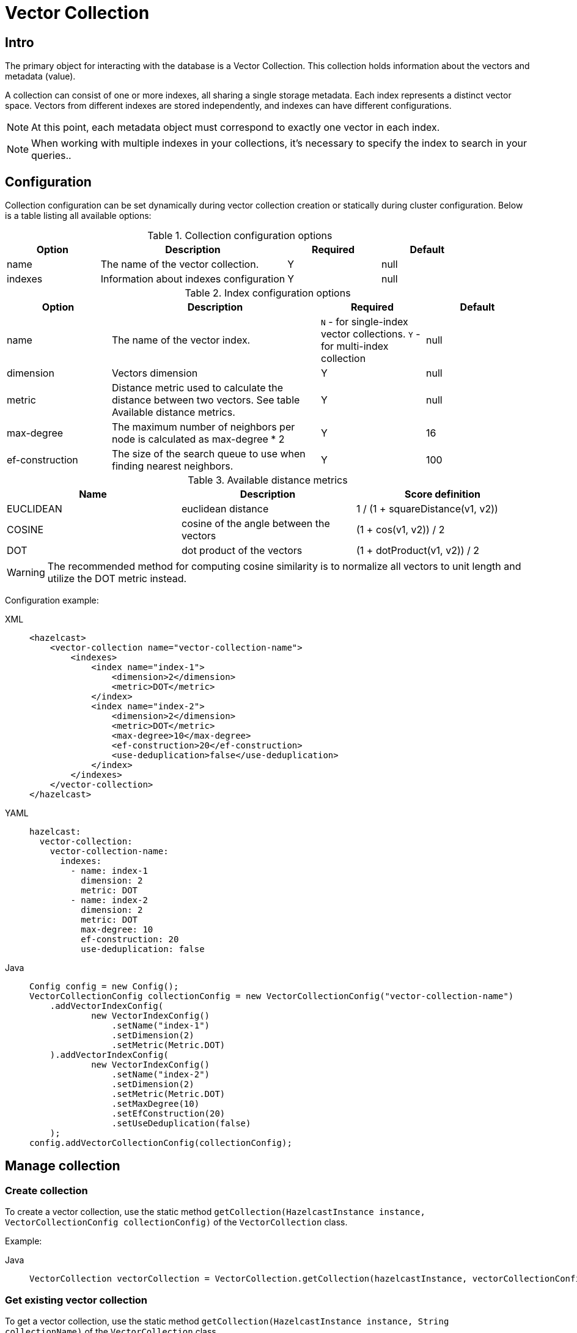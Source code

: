 = Vector Collection

== Intro

The primary object for interacting with the database is a Vector Collection. This collection holds information about the vectors and metadata (value).

A collection can consist of one or more indexes, all sharing a single storage metadata. Each index represents a distinct vector space. Vectors from different indexes are stored independently, and indexes can have different configurations.

NOTE: At this point, each metadata object must correspond to exactly one vector in each index.

NOTE: When working with multiple indexes in your collections, it's necessary to specify the index to search in your queries..

== Configuration

Collection configuration can be set dynamically during vector collection creation or statically during cluster configuration. Below is a table listing all available options:

.Collection configuration options
[cols="1,2,1,1",options="header"]
|===
|Option|Description|Required|Default

|name
|The name of the vector collection.
|Y
|null

|indexes
|Information about indexes configuration
|Y
|null
|===

.Index configuration options
[cols="1,2,1,1",options="header"]
|===
|Option|Description|Required|Default

|name
|The name of the vector index.
|`N` - for single-index vector collections. `Y` - for multi-index collection
|null

|dimension
|Vectors dimension
|Y
|null

|metric
|Distance metric used to calculate the distance between two vectors.
See table Available distance metrics.
|Y
|null

|max-degree
|The maximum number of neighbors per node is calculated as max-degree * 2
|Y
|16

|ef-construction
|The size of the search queue to use when finding nearest neighbors.
|Y
|100

|use-deduplication
|The option for vector deduplication.
When disabled, a new node will be created for each vector, even if it is the same as an existing one.
|true

|===

.Available distance metrics
[cols="2,2,2",options="header"]
|===
|Name|Description| Score definition

|EUCLIDEAN
|euclidean distance
|1 / (1 + squareDistance(v1, v2))

|COSINE
|cosine of the angle between the vectors
|(1 + cos(v1, v2)) / 2

|DOT
|dot product of the vectors
|(1 + dotProduct(v1, v2)) / 2

|===

WARNING: The recommended method for computing cosine similarity is to normalize all vectors to unit length and utilize the DOT metric instead.


Configuration example:

[tabs]
====
XML::
+
--
[source,xml]
----
<hazelcast>
    <vector-collection name="vector-collection-name">
        <indexes>
            <index name="index-1">
                <dimension>2</dimension>
                <metric>DOT</metric>
            </index>
            <index name="index-2">
                <dimension>2</dimension>
                <metric>DOT</metric>
                <max-degree>10</max-degree>
                <ef-construction>20</ef-construction>
                <use-deduplication>false</use-deduplication>
            </index>
        </indexes>
    </vector-collection>
</hazelcast>
----
--
YAML::
+
--
[source,yaml]
----
hazelcast:
  vector-collection:
    vector-collection-name:
      indexes:
        - name: index-1
          dimension: 2
          metric: DOT
        - name: index-2
          dimension: 2
          metric: DOT
          max-degree: 10
          ef-construction: 20
          use-deduplication: false
----
--
Java::
+
--
[source,java]
----
Config config = new Config();
VectorCollectionConfig collectionConfig = new VectorCollectionConfig("vector-collection-name")
    .addVectorIndexConfig(
            new VectorIndexConfig()
                .setName("index-1")
                .setDimension(2)
                .setMetric(Metric.DOT)
    ).addVectorIndexConfig(
            new VectorIndexConfig()
                .setName("index-2")
                .setDimension(2)
                .setMetric(Metric.DOT)
                .setMaxDegree(10)
                .setEfConstruction(20)
                .setUseDeduplication(false)
    );
config.addVectorCollectionConfig(collectionConfig);
----
--
====

== Manage collection

=== Create collection

To create a vector collection, use the static method `getCollection(HazelcastInstance instance, VectorCollectionConfig collectionConfig)` of the `VectorCollection` class.

Example:

[tabs]
====
Java::
+
--
[source,java]
----
VectorCollection vectorCollection = VectorCollection.getCollection(hazelcastInstance, vectorCollectionConfig);
----
--
====

=== Get existing vector collection

To get a vector collection, use the static method `getCollection(HazelcastInstance instance, String collectionName)` of the `VectorCollection` class.

Example:

[tabs]
====
Java::
+
--
[source,java]
----
VectorCollection vectorCollection = VectorCollection.getCollection(hazelcastInstance, collectionName);
----
--
====

=== Optimize collection

An optimization operation may be needed in the following cases:

* To permanently delete nodes from the graph that were marked for removal.
* After adding a significant number of vectors.
* If some nodes become unreachable and the search results return fewer vectors than expected.

NOTE: The optimization operation is time-consuming process, and no mutable operations are allowed during this process.

[tabs]
====
Java::
+
--
[source,java]
----
VectorCollection vectorCollection = VectorCollection.getCollection(hazelcastInstance, collectionName);
CompletionStage<Void> result = vectorCollection.optimizeAsync("index_name");
----
--
====

== Manage data
All methods of `VectorCollection` that work with collection data are asynchronous. The result is returned as a `CompletionStage`. A collection interacts with objects in the form of documents (`VectorDocument`). Each document comprises a value and one or more vectors associated with that value.

=== Create document
To create a document use statics the methods of `VectorDocument` and `VectorValues` classes.

Example single index vector collection:
[tabs]
====
Java::
+
--
[source,java]
----
VectorDocument<String> document = VectorDocument.of(
        "document value",
        VectorValues.of(
                new float[]{0.2f, 0.9f, -1.2f}
        )
);
----
--
====

For multi-index collections, specify the names of the indexes to which the vectors belong:
[tabs]
====
Java::
+
--
[source,java]
----
VectorDocument<String> document = VectorDocument.of(
        "some document value",
        VectorValues.of(
                Map.of(
                        "index1", new float[] {1.2f, -0.3f, 2.2f},
                        "index2", new float[] {0.2f, 1.3f, -0.2f}
                )
        )
);
----
--
====


=== Put objects
To put single document to a vector collection, use the method `putAsync`, `putIfAbsent` or `setAsync` of the `VectorCollection` class.
[tabs]
====
Java::
+
--
[source,java]
----
VectorCollection<String, String> vectorCollection = VectorCollection.getCollection(hazelcastInstance, collectionName);
VectorDocument<String> document = VectorDocument.of("document value", VectorValues.of(new float[] {0.2f, 0.9f, -1.2f}));
CompletionStage<VectorDocument<String>> result = vectorCollection.putAsync("1", document);
----
--
====

To put several documents to a vector collection, use the method `putAllAsync` of the `VectorCollection` class.
[tabs]
====
Java::
+
--
[source,java]
----
VectorCollection<String, String> vectorCollection = VectorCollection.getCollection(hazelcastInstance, collectionName);
VectorDocument<String> document1 = VectorDocument.of("some document1 value", VectorValues.of(new float[] {0.2f, 0.9f, -1.2f}));
VectorDocument<String> document2 = VectorDocument.of("some document2 value", VectorValues.of(new float[] {1.2f, -0.3f, 2.2f}));
CompletionStage<Void> result = vectorCollection.putAllAsync(Map.of("1", document1, "2", document2));
----
--
====

=== Read objects
To get document from a vector collection, use the method `getAsync` of the `VectorCollection` class.

[tabs]
====
Java::
+
--
[source,java]
----
VectorCollection<String, String> vectorCollection = VectorCollection.getCollection(hazelcastInstance, collectionName);
CompletionStage<VectorDocument<String>> result = vectorCollection.getAsync("1");
----
--
====

=== Update objects
To update single document in a vector collection, use the method `putAsync` or `setAsync` of the `VectorCollection` class.

[tabs]
====
Java::
+
--
[source,java]
----
VectorCollection<String, String> vectorCollection = VectorCollection.getCollection(hazelcastInstance, collectionName);
VectorDocument<String> document = VectorDocument.of("some document value", VectorValues.of(new float[] {0.2f, 0.9f, -1.2f}));
CompletionStage<Void> result = vectorCollection.setAsync("1", document);
----
--
====

=== Delete objects
To delete document from a vector collection, use the method `deleteAsync` or `removeAsync` of the `VectorCollection` class.

[tabs]
====
Java::
+
--
[source,java]
----
VectorCollection<String, String> vectorCollection = VectorCollection.getCollection(hazelcastInstance, collectionName);
CompletionStage<Void> resultDelete = vectorCollection.deleteAsync("1");
CompletionStage<VectorDocument<String>> resultRemove = vectorCollection.removeAsync("2");
----
--
====

NOTE: These methods do not delete index nodes but mark them as deleted. This may impact search speed and memory usage. To permanently remove nodes from the index, you must run index optimization after deletion. See <<optimize-collection, optimize method>>

== Similarity search

Vector search returns objects with vectors that are most similar to that of the query, based on specified metrics.
When submitting a search query, you have the option to include one vector values representing your query embeddings and specify a limit on the number of results to retrieve.

=== Single-index vector collection search

For similarity search, use the `searchAsync` method of the `VectorCollection`.
[tabs]
====
Java::
+
--
[source,java]
----
CompletionStage<SearchResults<String, String>> results = vectorCollection.searchAsync(
        VectorValues.of(new float[] {0, 0}),
        SearchOptions.builder()
            .limit(10)
            .includeVectors()
            .includeValue()
            .build()
);
----
--
====

=== Multi-index vector collection search

For similarity search, use the `searchAsync` method of the `VectorCollection`, specifying the index name to search.
[tabs]
====
Java::
+
--
[source,java]
----
CompletionStage<SearchResults<String, String>> results = vectorCollection.searchAsync(
        VectorValues.of("index_name", new float[] {0, 0}),
        SearchOptions.builder()
            .limit(10)
            .includeVectors()
            .includeValue()
            .build()
);
----
--
====

=== Similarity search options
Search parameters are passed as an argument `searchOptions` to the searchAsync method.
.Search options
[cols="1,2,3a",options="header"]
|===
|Option|Description|Example

|limit
|How many vectors should be returned in search result
|

[tabs]
====
Java::
+
--
[source,java]
----
var options = SearchOptions.builder().limit(10).build();
----
--
====

|includeValue
|Include the user value in the search result.
|

[tabs]
====
Java::
+
--
[source,java]
----
var options = SearchOptions.builder().includeValue().build();
----
--
====

|includeVectors
|Include the vectors values in the search result.
|

[tabs]
====
Java::
+
--
[source,java]
----
var options = SearchOptions.builder().includeVectors().build();
----
--
====

|hints
|Extra hints for the search.
|

[tabs]
====
Java::
+
--
[source,java]
----
var options = SearchOptions.builder().hint(Hints.PARTITION_LIMIT, 1).build();
----
--
====

|===

.Available hints
[cols="1,2",options="header"]
|===
|Hint|Description

|Hints.PARTITION_LIMIT
|Number of results to fetch from partition.

|Hints.MEMBER_LIMIT
|Number of results to fetch from member in 2-stage search.

|Hints.FORCE_SINGLE_STAGE_SEARCH
|Force use of 1-stage search.

|===

=== 1-stage and 2-stage search
...

